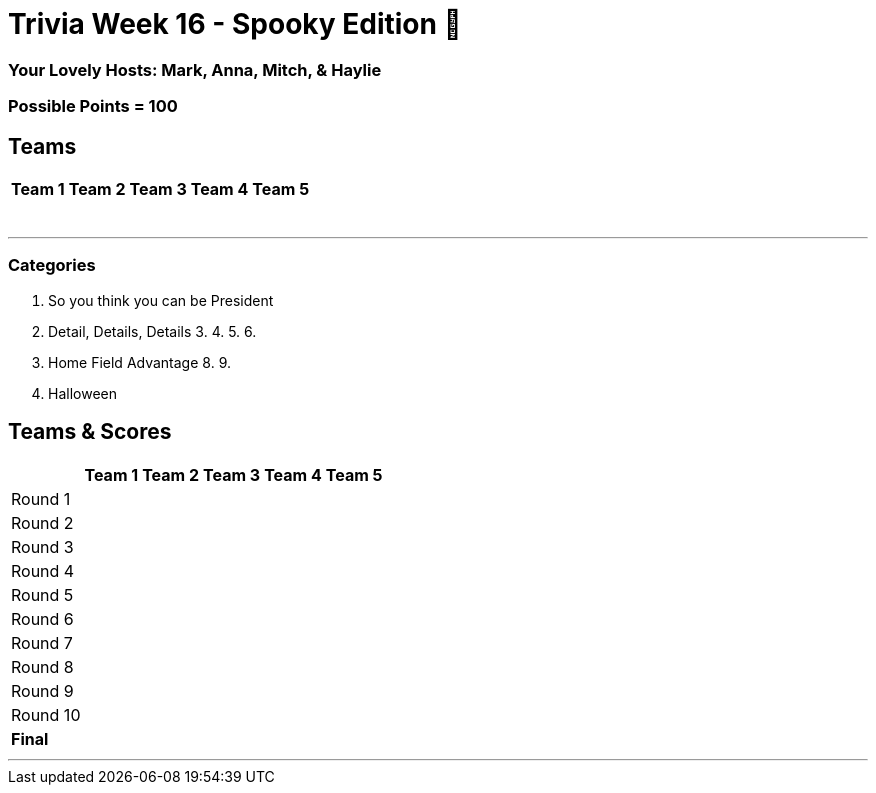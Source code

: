 //Title of Trivia Week
= Trivia Week 16 - Spooky Edition 🎃

//define basepath for the folder to find all of your files in
:basepath: Archive/October24/questions/round


//Specify Hosts
=== Your Lovely Hosts: Mark, Anna, Mitch, & Haylie

//Specify possible points
=== Possible Points = 100

//Table for Teams
== Teams
[%autowidth,stripes=even,]
|===
| Team 1 | Team 2 |Team 3 | Team 4 | Team 5 


|
|
|
|
|

|
|
|
|
|

|
|
|
|
|

|
|
|
|
|

|
|
|
|
|

|
|
|
|
|

|
| 
|
|
|
|===

'''

//Categories, provide link to the html file for that category followed by a title in brackerts and the time limit in parenthesis
//Example: 1. link:{basepath}1/enjoy.html[Enjoy!] (10 mins)
// you can then provide the answers in the same way

=== Categories

1. So you think you can be President
2. Detail, Details, Details
3.
4.
5.
6.
7. Home Field Advantage
8.
9.
10. Halloween

//Table for SCoring
== Teams & Scores

[%autowidth,stripes=even,]
|===
| | Team 1 | Team 2 |Team 3 | Team 4 | Team 5

|Round 1
| 
| 
| 
| 
| 

|Round 2   
| 
| 
| 
| 
| 

| Round 3
| 
| 
| 
| 
| 

|Round 4
| 
| 
| 
| 
| 

|Round 5
| 
| 
| 
| 
| 

|Round 6
| 
| 
| 
| 
| 

|Round 7
| 
| 
| 
| 
| 

|Round 8
| 
| 
| 
| 
| 

|Round 9
| 
| 
| 
| 
| 

|Round 10
| 
| 
| 
| 
| 

|*Final*
| 
| 
| 
| 
| 
|===

'''

